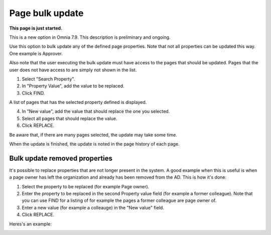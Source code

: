 Page bulk update
===================================

**This page is just started.**

This is a new option in Omnia 7.9. This description is preliminary and ongoing.

Use this option to bulk update any of the defined page properties. Note that not all properties can be updated this way. One example is Approver. 

Also note that the user executing the bulk update must have access to the pages that should be updated. Pages that the user does not have access to are simply not shown in the list.

.. image:: pages-bulk-update-1-v79.png

1. Select "Search Property".
2. In "Property Value", add the value to be replaced.
3. Click FIND.

A list of pages that has the selected property defined is displayed.

4. In "New value", add the value that should replace the one you selected.
5. Select all pages that should replace the value.
6. Click REPLACE.

.. image:: pages-bulk-update-2-v79.png

Be aware that, if there are many pages selected, the update may take some time.

When the update is finished, the update is noted in the page history of each page.

Bulk update removed properties
*********************************
It's possible to replace properties that are not longer present in the system. A good example when this is useful is when a page owner has left the organization and already has been removed from the AD. This is how it's done:

1. Select the property to be replaced (for example Page owner).
2. Enter the property to be replaced in the second Property value field (for example a former colleague). Note that you can use FIND for a listing of for example the pages a former colleague are page owner of.
3. Enter a new value (for example a colleauge) in the "New value" field.
4. Click REPLACE.

Heres's an example:

.. image:: page-bulk-update-owner-v79.png

